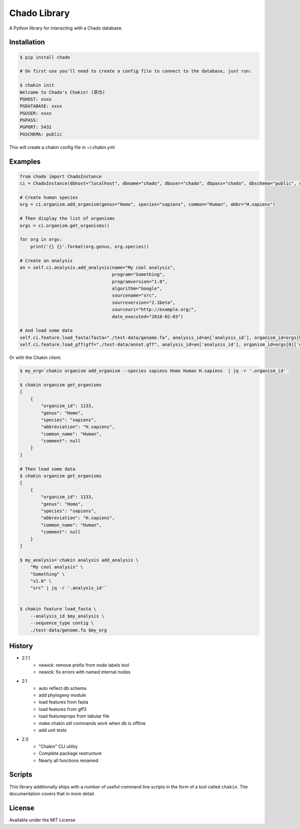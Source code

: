 Chado Library
=============

.. image:: https://travis-ci.org/galaxy-genome-annotation/python-chado.svg?branch=master
    :target: https://travis-ci.org/galaxy-genome-annotation/python-chado

.. image:: https://readthedocs.org/projects/python-chado/badge/?version=latest
    :target: http://python-chado.readthedocs.io/en/latest/?badge=latest
    :alt: Documentation Status

A Python library for interacting with a Chado database.

Installation
------------

.. code:: bash

    $ pip install chado

    # On first use you'll need to create a config file to connect to the database, just run:

    $ chakin init
    Welcome to Chado's Chakin! (茶巾)
    PGHOST: xxxx
    PGDATABASE: xxxx
    PGUSER: xxxx
    PGPASS:
    PGPORT: 5432
    PGSCHEMA: public

This will create a chakin config file in ~/.chakin.yml

Examples
--------

.. code:: python

    from chado import ChadoInstance
    ci = ChadoInstance(dbhost="localhost", dbname="chado", dbuser="chado", dbpass="chado", dbschema="public", dbport=5432)

    # Create human species
    org = ci.organism.add_organism(genus="Homo", species="sapiens", common="Human", abbr="H.sapiens")

    # Then display the list of organisms
    orgs = ci.organism.get_organisms()

    for org in orgs:
        print('{} {}'.format(org.genus, org.species))

    # Create an analysis
    an = self.ci.analysis.add_analysis(name="My cool analysis",
                                       program="Something",
                                       programversion="1.0",
                                       algorithm="Google",
                                       sourcename="src",
                                       sourceversion="2.1beta",
                                       sourceuri="http://example.org/",
                                       date_executed="2018-02-03")

    # And load some data
    self.ci.feature.load_fasta(fasta="./test-data/genome.fa", analysis_id=an['analysis_id'], organism_id=orgs[0]['organism_id'])
    self.ci.feature.load_gff(gff="./test-data/annot.gff", analysis_id=an['analysis_id'], organism_id=orgs[0]['organism_id'])

Or with the Chakin client:

.. code-block:: shell

    $ my_org=`chakin organism add_organism --species sapiens Homo Human H.sapiens  | jq -r '.organism_id'`

    $ chakin organism get_organisms
    [
        {
            "organism_id": 1133,
            "genus": "Homo",
            "species": "sapiens",
            "abbreviation": "H.sapiens",
            "common_name": "Human",
            "comment": null
        }
    ]

    # Then load some data
    $ chakin organism get_organisms
    [
        {
            "organism_id": 1133,
            "genus": "Homo",
            "species": "sapiens",
            "abbreviation": "H.sapiens",
            "common_name": "Human",
            "comment": null
        }
    ]

    $ my_analysis=`chakin analysis add_analysis \
        "My cool analysis" \
        "Something" \
        "v1.0" \
        "src" | jq -r '.analysis_id'`


    $ chakin feature load_fasta \
        --analysis_id $my_analysis \
        --sequence_type contig \
        ./test-data/genome.fa $my_org

History
-------

- 2.1.1
    - newick: remove prefix from node labels tool
    - newick: fix errors with named internal nodes

- 2.1
    - auto reflect db schema
    - add phylogeny module
    - load features from fasta
    - load features from gff3
    - load featureprops from tabular file
    - make chakin util commands work when db is offline
    - add unit tests

- 2.0
    - "Chakin" CLI utility
    - Complete package restructure
    - Nearly all functions renamed

Scripts
-------

This library additionally ships with a number of useful command line
scripts in the form of a tool called ``chakin``. The documentation covers that in more detail.

License
-------

Available under the MIT License
